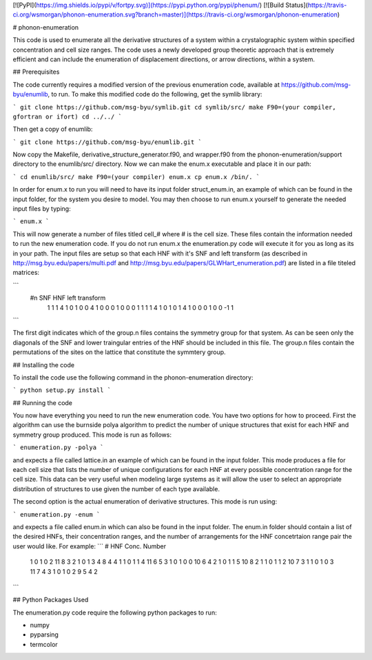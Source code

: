 [![PyPI](https://img.shields.io/pypi/v/fortpy.svg)](https://pypi.python.org/pypi/phenum/) [![Build Status](https://travis-ci.org/wsmorgan/phonon-enumeration.svg?branch=master)](https://travis-ci.org/wsmorgan/phonon-enumeration)

# phonon-enumeration

This code is used to enumerate all the derivative structures of a
system within a crystalographic system within specified concentration
and cell size ranges. The code uses a newly developed group theoretic
approach that is extremely efficient and can include the enumeration
of displacement directions, or arrow directions, within a system.

## Prerequisites

The code currently requires a modified version of the previous
enumeration code, available at https://github.com/msg-byu/enumlib, to
run. To make this modified code do the following, get the symlib library:

```
git clone https://github.com/msg-byu/symlib.git
cd symlib/src/
make F90=(your compiler, gfortran or ifort)
cd ../../
```

Then get a copy of enumlib:

```
git clone https://github.com/msg-byu/enumlib.git
```

Now copy the Makefile, derivative_structure_generator.f90, and
wrapper.f90 from the phonon-enumeration/support directory to the
enumlib/src/ directory. Now we can make the enum.x executable and
place it in our path:

```
cd enumlib/src/
make F90=(your compiler) enum.x
cp enum.x /bin/.
```

In order for enum.x to run you will need to have its input folder
struct_enum.in, an example of which can be found in the input folder,
for the system you desire to model. You may then choose to run enum.x
yourself to generate the needed input files by typing:

```
enum.x
```

This will now generate a number of files titled cell_# where # is the
cell size. These files contain the information needed to run the new
enumeration code. If you do not run enum.x the enumeration.py code
will execute it for you as long as its in your path. The input files
are setup so that each HNF with it's SNF and left transform (as
described in http://msg.byu.edu/papers/multi.pdf and
http://msg.byu.edu/papers/GLWHart_enumeration.pdf) are listed in a
file titeled matrices:

```
  #n	SNF		   HNF			          left transform
   1  1  1  4    1  0  1  0  0  4      1    0    0    0    1    0    0    0    1
   1  1  1  4    1  0  1  0  1  4      1    0    0    0    1    0    0   -1    1   
```

The first digit indicates which of the group.n files contains the
symmetry group for that system. As can be seen only the diagonals of
the SNF and lower traingular entries of the HNF should be included in
this file. The group.n files contain the permutations of the sites on
the lattice that constitute the symmtery group.

## Installing the code

To install the code use the following command in the
phonon-enumeration directory:

```
python setup.py install
```

## Running the code

You now have everything you need to run the new enumeration code. You
have two options for how to proceed. First the algorithm can use the
burnside polya algorithm to predict the number of unique structures
that exist for each HNF and symmetry group produced. This mode is run
as follows:

```
enumeration.py -polya
```

and expects a file called lattice.in an example of which can be found
in the input folder. This mode produces a file for each cell size that
lists the number of unique configurations for each HNF at every
possible concentration range for the cell size. This data can be very
useful when modeling large systems as it will allow the user to select
an appropriate distribution of structures to use given the number of
each type available.

The second option is the actual enumeration of derivative
structures. This mode is run using:

```
enumeration.py -enum
```

and expects a file called enum.in which can also be found in the input
folder. The enum.in folder should contain a list of the desired HNFs,
their concentration ranges, and the number of arrangements for the HNF
concetrtaion range pair the user would like. For example:
```
# HNF                           Conc.       Number
  1 0 1 0 2 11                  8 3         2
  1 0 1 3 4 8                   4 4         1
  1 0 1 1 4 11                  6 5         3
  1 0 1 0 0 10                  6 4         2
  1 0 1 1 5 10                  8 2         1
  1 0 1 1 2 10                  7 3         1
  1 0 1 0 3 11                  7 4         3
  1 0 1 0 2 9                   5 4         2
```

## Python Packages Used

The enumeration.py code require the following python packages to run:

- numpy

- pyparsing

- termcolor


